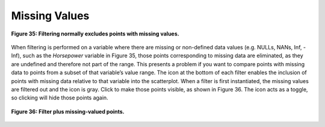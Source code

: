 Missing Values
--------------

.. figure:: Figure35.png
   :align: center
   
   **Figure 35: Filtering normally excludes points with missing values.**
   
When filtering is performed on a variable where there are missing or non-defined data values (e.g. NULLs, NANs, Inf, -Inf), 
such as the *Horsepower* variable in Figure 35, those points corresponding to missing data are eliminated, as they are undefined 
and therefore not part of the range.  This presents a problem if you want to compare points with missing data to points from a 
subset of that variable’s value range.  The |NULLIcon| icon at the bottom of each filter enables the inclusion of points with 
missing data relative to that variable into the scatterplot.  When a filter is first instantiated, the missing values are 
filtered out and the |NULLIconOff| icon is gray.  Click |NULLIconOff| to make those points visible, as shown in Figure 36.  The 
icon acts as a toggle, so clicking |NULLIcon| will hide those points again.

.. |NULLIcon| image:: NULLIcon.png
.. |NULLIconOff| image:: NULLIconOff.png

   
.. figure:: Figure36.png
   :align: center
   
   **Figure 36: Filter plus missing-valued points.**
